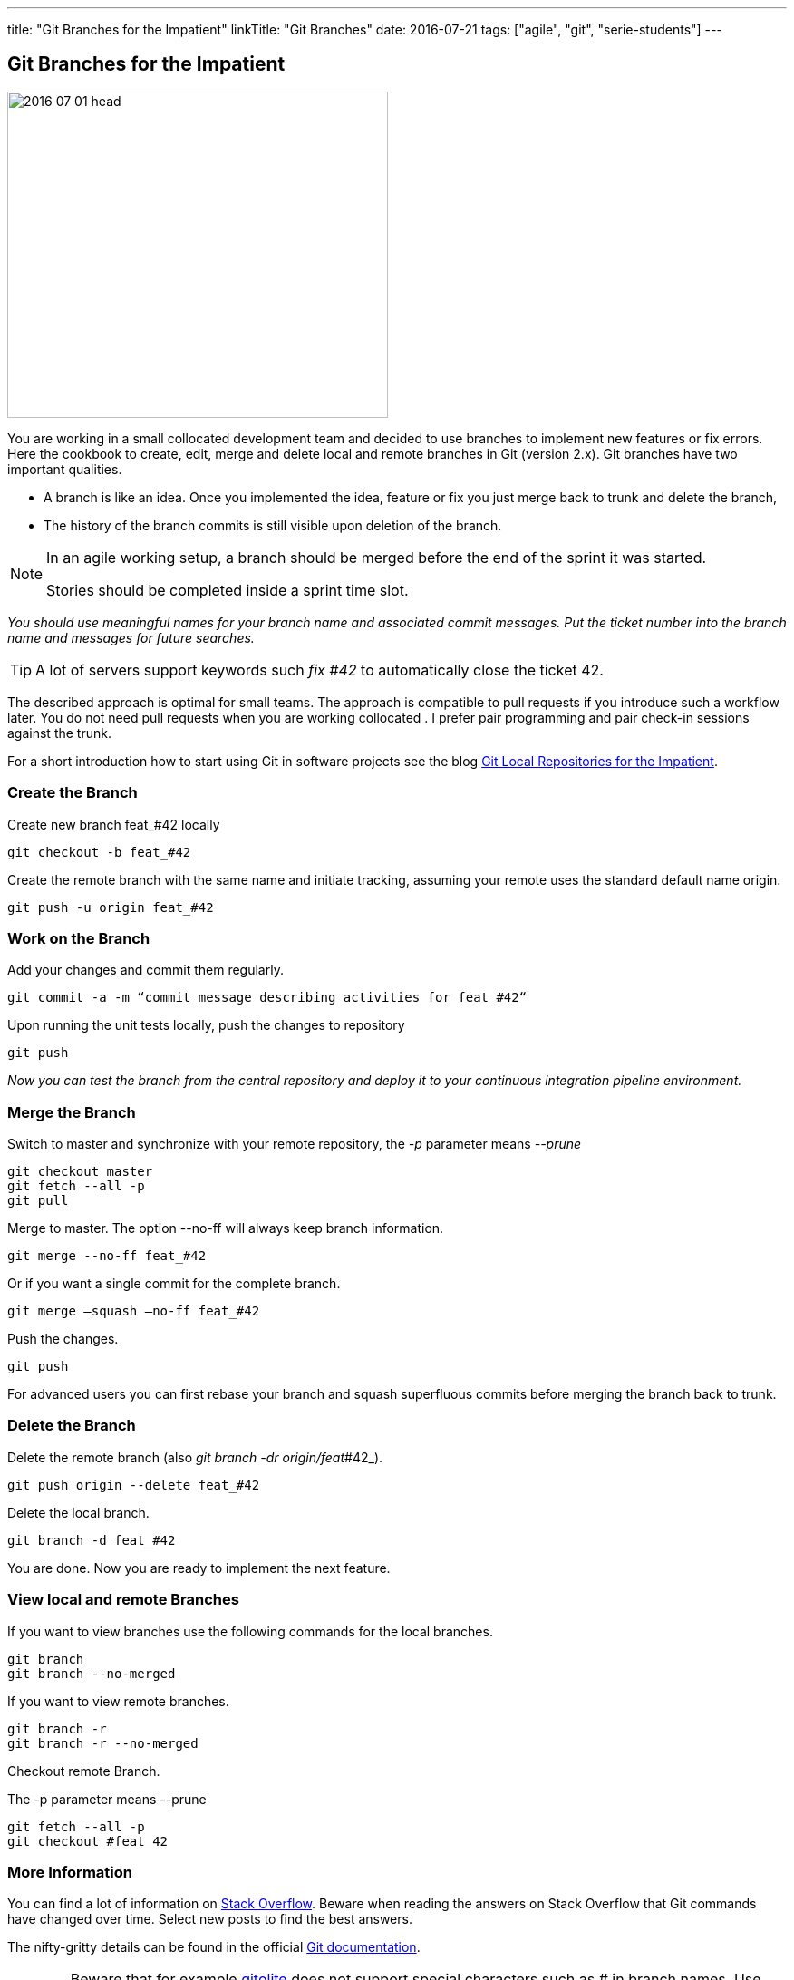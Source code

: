 ---
title: "Git Branches for the Impatient"
linkTitle: "Git Branches"
date: 2016-07-21
tags: ["agile", "git", "serie-students"]
---

== Git Branches for the Impatient
:author: Marcel Baumann
:email: <marcel.baumann@tangly.net>
:homepage: https://www.tangly.net/
:company: https://www.tangly.net/[tangly llc]
:copyright: CC-BY-SA 4.0

image::2016-07-01-head.jpg[width=420, height=360, role=left]
You are working in a small collocated development team and decided to use branches to implement new features or fix errors.
Here the cookbook to create, edit, merge and delete local and remote branches in Git (version 2.x).
Git branches have two important qualities.

* A branch is like an idea. Once you implemented the idea, feature or fix you just merge back to trunk and delete the branch,
* The history of the branch commits is still visible upon deletion of the branch.

[NOTE]
====
In an agile working setup, a branch should be merged before the end of the sprint it was started.

Stories should be completed inside a sprint time slot.
====

_You should use meaningful names for your branch name and associated commit messages._
_Put the ticket number into the branch name and messages for future searches._

[TIP]
====
A lot of servers support keywords such _fix #42_ to automatically close the ticket 42.
====

The described approach is optimal for small teams.
The approach is compatible to pull requests if you introduce such a workflow later.
You do not need pull requests when you are working collocated .
I prefer pair programming and pair check-in sessions against the trunk.

For a short introduction how to start using Git in software projects see the blog
link:../../2017/git-local-repositories-for-impatient[Git Local Repositories for the Impatient].

=== Create the Branch

Create new branch feat_#42 locally

[source, shell]
----
git checkout -b feat_#42
----

Create the remote branch with the same name and initiate tracking, assuming your remote uses the standard default name origin.

[source, shell]
----
git push -u origin feat_#42
----

=== Work on the Branch

Add your changes and commit them regularly.

[source, shell]
----
git commit -a -m “commit message describing activities for feat_#42“
----

Upon running the unit tests locally, push the changes to repository

[source, shell]
----
git push
----

_Now you can test the branch from the central repository and deploy it to your continuous integration pipeline environment._

=== Merge the Branch

Switch to master and synchronize with your remote repository, the _-p_ parameter means __--prune__

[source, shell]
----
git checkout master
git fetch --all -p
git pull
----

Merge to master. The option --no-ff will always keep branch information.

[source, shell]
----
git merge --no-ff feat_#42
----

Or if you want a single commit for the complete branch.

[source, shell]
----
git merge —squash —no-ff feat_#42
----

Push the changes.

[source, shell]
----
git push
----

For advanced users you can first rebase your branch and squash superfluous commits before merging the branch back to trunk.

=== Delete the Branch

Delete the remote branch (also _git branch -dr origin/feat_#42_).

[source, shell]
----
git push origin --delete feat_#42
----

Delete the local branch.

[source, shell]
----
git branch -d feat_#42
----

You are done. Now you are ready to implement the next feature.

=== View local and remote Branches

If you want to view branches use the following commands for the local branches.

[source, shell]
----
git branch
git branch --no-merged
----

If you want to view remote branches.

[source, shell]
----
git branch -r
git branch -r --no-merged
----

Checkout remote Branch.

The -p parameter means --prune

[source, shell]
----
git fetch --all -p
git checkout #feat_42
----

=== More Information

You can find a lot of information on http://stackoverflow.com/questions/tagged/git[Stack Overflow].
Beware when reading the answers on Stack Overflow that Git commands have changed over time.
Select new posts to find the best answers.

The nifty-gritty details can be found in the official https://git-scm.com/book/en/v2[Git documentation].

[WARNING]
====
Beware that for example http://gitolite.com/[gitolite] does not support special characters such as # in branch names.
Use them only in the commit messages.
====

These same characters work in https://bitbucket.org/[bitbucket].
